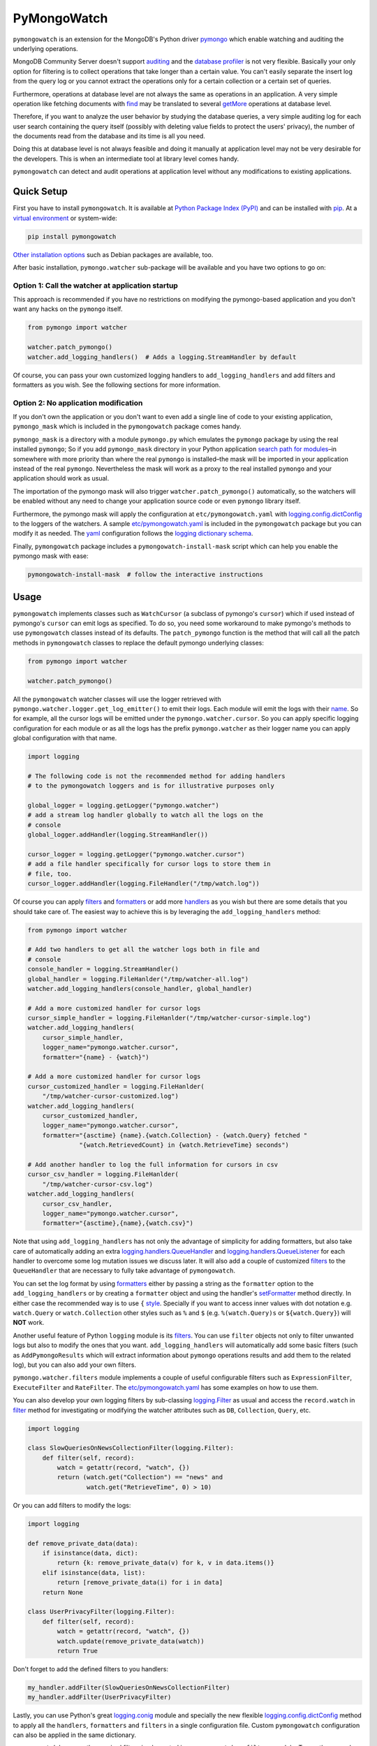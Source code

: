 ..
  This description is automatically generated from README.org file.

PyMongoWatch
============

``pymongowatch`` is an extension for the MongoDB's Python driver
`pymongo <https://pymongo.readthedocs.io/en/stable/>`__ which enable
watching and auditing the underlying operations.

MongoDB Community Server doesn't support
`auditing <https://docs.mongodb.com/manual/core/auditing/>`__ and the
`database
profiler <https://docs.mongodb.com/manual/tutorial/manage-the-database-profiler/>`__
is not very flexible. Basically your only option for filtering is to
collect operations that take longer than a certain value. You can't
easily separate the insert log from the query log or you cannot extract
the operations only for a certain collection or a certain set of
queries.

Furthermore, operations at database level are not always the same as
operations in an application. A very simple operation like fetching
documents with
`find <https://pymongo.readthedocs.io/en/stable/api/pymongo/collection.html#pymongo.collection.Collection.find>`__
may be translated to several
`getMore <https://docs.mongodb.com/manual/reference/command/getMore/>`__
operations at database level.

Therefore, if you want to analyze the user behavior by studying the
database queries, a very simple auditing log for each user search
containing the query itself (possibly with deleting value fields to
protect the users' privacy), the number of the documents read from the
database and its time is all you need.

Doing this at database level is not always feasible and doing it
manually at application level may not be very desirable for the
developers. This is when an intermediate tool at library level comes
handy.

``pymongowatch`` can detect and audit operations at application level
without any modifications to existing applications.

Quick Setup
-----------

First you have to install ``pymongowatch``. It is available at `Python
Package Index (PyPI) <https://pypi.org/project/pymongowatch/>`__ and can
be installed with `pip <https://pip.pypa.io/en/stable/>`__. At a
`virtual environment <https://docs.python.org/3/tutorial/venv.html>`__
or system-wide:

.. code:: shell

   pip install pymongowatch

`Other installation
options <https://github.com/admirito/pymongowatch#other-installation-options>`__
such as Debian packages are available, too.

After basic installation, ``pymongo.watcher`` sub-package will be
available and you have two options to go on:

Option 1: Call the watcher at application startup
~~~~~~~~~~~~~~~~~~~~~~~~~~~~~~~~~~~~~~~~~~~~~~~~~

This approach is recommended if you have no restrictions on modifying
the pymongo-based application and you don't want any hacks on the
``pymongo`` itself.

.. code:: python

   from pymongo import watcher

   watcher.patch_pymongo()
   watcher.add_logging_handlers()  # Adds a logging.StreamHandler by default

Of course, you can pass your own customized logging handlers to
``add_logging_handlers`` and add filters and formatters as you wish. See
the following sections for more information.

Option 2: No application modification
~~~~~~~~~~~~~~~~~~~~~~~~~~~~~~~~~~~~~

If you don't own the application or you don't want to even add a single
line of code to your existing application, ``pymongo_mask`` which is
included in the ``pymongowatch`` package comes handy.

``pymongo_mask`` is a directory with a module ``pymongo.py`` which
emulates the ``pymongo`` package by using the real installed
``pymongo``; So if you add ``pymongo_mask`` directory in your Python
application `search path for
modules <https://docs.python.org/3/library/sys.html#sys.path>`__–in
somewhere with more priority than where the real ``pymongo`` is
installed–the mask will be imported in your application instead of the
real ``pymongo``. Nevertheless the mask will work as a proxy to the real
installed ``pymongo`` and your application should work as usual.

The importation of the pymongo mask will also trigger
``watcher.patch_pymongo()`` automatically, so the watchers will be
enabled without any need to change your application source code or even
``pymongo`` library itself.

Furthermore, the pymongo mask will apply the configuration at
``etc/pymongowatch.yaml`` with
`logging.config.dictConfig <https://docs.python.org/3/library/logging.config.html#logging.config.dictConfig>`__
to the loggers of the watchers. A sample
`etc/pymongowatch.yaml <https://github.com/admirito/pymongowatch/blob/master/etc/pymongowatch.yaml>`__
is included in the ``pymongowatch`` package but you can modify it as
needed. The `yaml <https://en.wikipedia.org/wiki/YAML>`__ configuration
follows the `logging dictionary
schema <https://docs.python.org/3/library/logging.config.html#dictionary-schema-details>`__.

Finally, ``pymongowatch`` package includes a
``pymongowatch-install-mask`` script which can help you enable the
pymongo mask with ease:

.. code:: shell

   pymongowatch-install-mask  # follow the interactive instructions

Usage
-----

``pymongowatch`` implements classes such as ``WatchCursor`` (a subclass
of pymongo's ``cursor``) which if used instead of pymongo's ``cursor``
can emit logs as specified. To do so, you need some workaround to make
pymongo's methods to use ``pymongowatch`` classes instead of its
defaults. The ``patch_pymongo`` function is the method that will call
all the patch methods in ``pymongowatch`` classes to replace the default
pymongo underlying classes:

.. code:: python

   from pymongo import watcher

   watcher.patch_pymongo()

All the ``pymongowatch`` watcher classes will use the logger retrieved
with ``pymongo.watcher.logger.get_log_emitter()`` to emit their logs.
Each module will emit the logs with their
`name <https://docs.python.org/3/tutorial/modules.html>`__. So for
example, all the cursor logs will be emitted under the
``pymongo.watcher.cursor``. So you can apply specific logging
configuration for each module or as all the logs has the prefix
``pymongo.watcher`` as their logger name you can apply global
configuration with that name.

.. code:: python

   import logging

   # The following code is not the recommended method for adding handlers
   # to the pymongowatch loggers and is for illustrative purposes only

   global_logger = logging.getLogger("pymongo.watcher")
   # add a stream log handler globally to watch all the logs on the
   # console
   global_logger.addHandler(logging.StreamHandler())

   cursor_logger = logging.getLogger("pymongo.watcher.cursor")
   # add a file handler specifically for cursor logs to store them in
   # file, too.
   cursor_logger.addHandler(logging.FileHandler("/tmp/watch.log"))

Of course you can apply
`filters <https://docs.python.org/3/library/logging.html#filter-objects>`__
and
`formatters <https://docs.python.org/3/library/logging.html#formatter-objects>`__
or add more
`handlers <https://docs.python.org/3/library/logging.html#handler-objects>`__
as you wish but there are some details that you should take care of. The
easiest way to achieve this is by leveraging the
``add_logging_handlers`` method:

.. code:: python

   from pymongo import watcher

   # Add two handlers to get all the watcher logs both in file and
   # console
   console_handler = logging.StreamHandler()
   global_handler = logging.FileHanlder("/tmp/watcher-all.log")
   watcher.add_logging_handlers(console_handler, global_handler)

   # Add a more customized handler for cursor logs
   cursor_simple_handler = logging.FileHanlder("/tmp/watcher-cursor-simple.log")
   watcher.add_logging_handlers(
       cursor_simple_handler,
       logger_name="pymongo.watcher.cursor",
       formatter="{name} - {watch}")

   # Add a more customized handler for cursor logs
   cursor_customized_handler = logging.FileHanlder(
       "/tmp/watcher-cursor-customized.log")
   watcher.add_logging_handlers(
       cursor_customized_handler,
       logger_name="pymongo.watcher.cursor",
       formatter="{asctime} {name}.{watch.Collection} - {watch.Query} fetched "
                 "{watch.RetrievedCount} in {watch.RetrieveTime} seconds")

   # Add another handler to log the full information for cursors in csv
   cursor_csv_handler = logging.FileHanlder(
       "/tmp/watcher-cursor-csv.log")
   watcher.add_logging_handlers(
       cursor_csv_handler,
       logger_name="pymongo.watcher.cursor",
       formatter="{asctime},{name},{watch.csv}")

Note that using ``add_logging_handlers`` has not only the advantage of
simplicity for adding formatters, but also take care of automatically
adding an extra
`logging.handlers.QueueHandler <https://docs.python.org/3/library/logging.handlers.html#queuehandler>`__
and
`logging.handlers.QueueListener <https://docs.python.org/3/library/logging.handlers.html#queuelistener>`__
for each handler to overcome some log mutation issues we discuss later.
It will also add a couple of customized
`filters <https://docs.python.org/3/library/logging.html#filter-objects>`__
to the ``QueueHandler`` that are necessary to fully take advantage of
``pymongowatch``.

You can set the log format by using
`formatters <https://docs.python.org/3/library/logging.html#formatter-objects>`__
either by passing a string as the ``formatter`` option to the
``add_logging_handlers`` or by creating a ``formatter`` object and using
the handler's
`setFormatter <https://docs.python.org/3/library/logging.html#logging.Handler.setFormatter>`__
method directly. In either case the recommended way is to use ``{``
`style <https://docs.python.org/3/library/logging.html#logging.Formatter>`__.
Specially if you want to access inner values with dot notation e.g.
``watch.Query`` or ``watch.Collection`` other styles such as ``%`` and
``$`` (e.g. ``%(watch.Query)s`` or ``${watch.Query}``) will **NOT**
work.

Another useful feature of Python ``logging`` module is its
`filters <https://docs.python.org/3/library/logging.html#filter-objects>`__.
You can use ``filter`` objects not only to filter unwanted logs but also
to modify the ones that you want. ``add_logging_handlers`` will
automatically add some basic filters (such as ``AddPymongoResults``
which will extract information about ``pymongo`` operations results and
add them to the related log), but you can also add your own filters.

``pymongo.watcher.filters`` module implements a couple of useful
configurable filters such as ``ExpressionFilter``, ``ExecuteFilter`` and
``RateFilter``. The `etc/pymongowatch.yaml <./etc/pymongowatch.yaml>`__
has some examples on how to use them.

You can also develop your own logging filters by sub-classing
`logging.Filter <https://docs.python.org/3/library/logging.html#filter-objects>`__
as usual and access the ``record.watch`` in
`filter <https://docs.python.org/3/library/logging.html#logging.Filter.filter>`__
method for investigating or modifying the watcher attributes such as
``DB``, ``Collection``, ``Query``, etc.

.. code:: python

   import logging

   class SlowQueriesOnNewsCollectionFilter(logging.Filter):
       def filter(self, record):
           watch = getattr(record, "watch", {})
           return (watch.get("Collection") == "news" and
                   watch.get("RetrieveTime", 0) > 10)

Or you can add filters to modify the logs:

.. code:: python

   import logging

   def remove_private_data(data):
       if isinstance(data, dict):
           return {k: remove_private_data(v) for k, v in data.items()}
       elif isinstance(data, list):
           return [remove_private_data(i) for i in data]
       return None

   class UserPrivacyFilter(logging.Filter):
       def filter(self, record):
           watch = getattr(record, "watch", {})
           watch.update(remove_private_data(watch))
           return True

Don't forget to add the defined filters to you handlers:

.. code:: python

   my_handler.addFilter(SlowQueriesOnNewsCollectionFilter)
   my_handler.addFilter(UserPrivacyFilter)

Lastly, you can use Python's great
`logging.conig <https://docs.python.org/3/library/logging.config.html#module-logging.config>`__
module and specially the new flexible
`logging.config.dictConfig <https://docs.python.org/3/library/logging.config.html#logging.config.dictConfig>`__
method to apply all the ``handlers``, ``formatters`` and ``filters`` in
a single configuration file. Custom ``pymongowatch`` configuration can
also be applied in the same dictionary.

``pymongowatch`` has even the required filters implemented in
``pymongo.watcher.filters`` module. To see the examples for the
``dictConfig`` configuration with watcher filters refer to the
``etc/pymongowatch.yaml`` file which will be installed via
``pymongowatch`` (if you are using a virtual environment, it would be
inside the venv directory).

dictConfig configuration
------------------------

There is a ``pymongo.watcher.dictConfig`` method that accepts a
configuration dictionary with almost `the same
specification <https://docs.python.org/3/library/logging.config.html#configuration-dictionary-schema>`__
as ``logging.config.dictConfig``. But it will apply custom configuration
required by ``pymongowatch`` itself.

The ``pymongo.watcher.dictConfig`` will not apply the intended logging
configurations such as ``handlers`` and ``formatters``. Instead, it
reads the special key ``watchers`` from the dictionary and apply the
related configuration for ``pymongowatch``. Although you can use the a
single dictionary with both logging configuration and ``watchers`` key
and apply both ``pymongo.watcher.dictConfig`` and
``logging.config.dictConfig``.

For more information about the ``pymongowatch`` configurations please
refer to the ``watchers`` key inside the example
``etc/pymongowatch.yaml`` file that will be installed alongside the
package.

Mutable vs Immutable Logs
-------------------------

Mutable Logs? Is that a thing?

Usually the good thing about logs is that they are immutable. So if you
see a log you can trust it. This is always true when some atomic
operation happens and you have no concerns about the start and end time
of the operation (and you don't have access to a time machine to travel
to the past and change what happened).

But what if you start an operation which we have no idea when will it
end? Suppose we have queried a very large database for a very slow query
that may take some time to get back the full results. Also, we may use a
cursor in our application to fetch data and the application has some
delays itself and we don't want the slowness of the application to
affect the database auditing.

These are the sort of challenges that ``pymongo.watcher.WatchQueue``
tries to fix.

``pymongowatch`` uses ``pymongo.watcher.logger.WatchMessage`` instead of
strings as log messages as described in `using arbitrary objects as
messages <https://docs.python.org/3/howto/logging.html#using-arbitrary-objects-as-messages>`__
in Python's logging HOWTO. ``WatchMessage`` is a sub-class of Python's
dictionaries which are mutable objects.

``WatchMessage`` instances are the ``{watch}`` templates in the format
strings that we saw earlier. They are a ``dict`` so you can access log
attributes with ``[]`` access e.g. ``watch["Query"]``. For more
convenience while using log formatters ``WatchMessage`` provides
attribute access with dot notation e.g. ``watch.Query`` and one of the
reasons why ``{`` style formatting (which let you use dot notation
access) is recommended for logging formatters.

A ``WatchMessage`` is a mutable object and the watcher classes need to
modify the logs from time to time. For example if you fetch more items
from a cursor, they can update the attributes such as ``RetrieveTime``
or ``RetrievedCount``. So we have flexibility and it is ``pymongowatch``
users decision when to emit the final immutable log with the logger
handlers.

In the old versions of ``pymongowatch``, the watcher classes modified
the ``WatchMessage`` even after the emitting the log, leaving the entire
burden for consistency on the ``WatchQueue``. This approach soon became
problematic in multiprocessing environments where the ``WatchMessage``
in the emitter process differs from the one in the queue process.

In the newer versions, ``WatchMessage`` has a unique identifier
``WatchID`` for the ongoing operation. The watcher classes will not only
mutate the previous ``WatchMessage`` but also re-emit the log again and
again on each update (with an incremental meta-data named
``Iteration``). In this way, even if the log has already stored
somewhere as an immutable object (for example in a file as a log record
or in a separate process as an object that cannot see the modifications
to the original ``WatchMessage``) can still receive the updates.

The pitfall is now we may have thousands of updates and consequently
thousands of logs for each operation. But this problem can easily be
handled by ``WatchQueue`` or an external tool such as
``pymongowatch-csv``.

``WatchQueue`` alongside a
`QueueHandler <https://docs.python.org/3/library/logging.handlers.html#queuehandler>`__
is the right tool to make sure we handle logs at right time. A
``WatchQueue`` works like a priority queue in which the earliest logs
has the higher priority but it can also aggregate the updates for each
operation based on the ``WatchID``.

``WatchQueue`` will update the old iterations with the newer ones and
releases the logs when they have the ``final`` iteration mark or when
they have expired. The ``final`` mark is a special case of ``Iteration``
meta-data in each log that indicates the database operation has finished
and the watcher class will not modify this ``WatchMessage`` (with the
specified ``WatchID``) anymore.

Also it is important to note that the highest priority item (for
retrieval) in the ``WatchQueue`` is not always the earliest generated
log. First, the different operations may take different times, and
second, the watcher classes may assign different expiration times to
each operation.

Finally you can set a ``forced_delay_sec`` to add delay to all the logs
in the queue (for example if you are using logging for analytics and you
do care more about accuracy than delay for the logs). This is an
optional keyword arguments that both ``WatchQueue`` constructor and
``add_logging_handlers`` method that we saw earlier accepts.

The ``add_logging_handlers`` has a ``with_queue`` optional argument
which if is ``True`` (the default), will use
``pymongo.watcher.setup_queue_handler`` to setup a
`QueueHandler <https://docs.python.org/3/library/logging.handlers.html#queuehandler>`__
alongside a started
`QueueListener <https://docs.python.org/3/library/logging.handlers.html#queuelistener>`__
for each handler you specify with a ``WatchQueue`` so you usually don't
have to worry about log mutation if you use ``add_logging_handlers`` to
add your handlers to watcher loggers.

A ``pymongowatch-csv`` script is also available after the
``pymongowatch`` installation that can be used to aggregate all the
iterations of a single operation into a single row when you use the
``csv`` format:

.. code:: shell

   pymongowatch-csv aggr /tmp/watch.csv > /tmp/aggregated-watch.csv

Multiprocessing
---------------

Another useful application of
`QueueHandler <https://docs.python.org/3/library/logging.handlers.html#queuehandler>`__
is its use in `logging to a single file from multiple
processes <https://docs.python.org/3/howto/logging-cookbook.html#logging-to-a-single-file-from-multiple-processes>`__.
For this application you have to use a multiprocessing ``Queue``
alongside the ``QueueHandler``. Fortunately ``WatchQueue`` also supports
multiprocessing. All you have to do is to pass ``True`` as the
``enable_multiprocessing`` argument.

This is useful for example when you have a ``pymongo`` based web
application with several web server processes and you need a process
safe method to store the logs in a single file. Its worth noting that in
such environments using the default value for ``enable_multiprocessing``
i.e. ``False`` will result in total failure in logging because the
default ``Queue`` is not multiprocessing and the ``QueueHandler`` and
the ``QueueListener`` will use different queues in different processes.

Passing ``True`` as ``enable_multiprocessing`` in ``WatchQueue``
constructor will makes the constructor to build and return a `proxy
object <https://docs.python.org/3/library/multiprocessing.html#proxy-objects>`__
from a `customized
manager <https://docs.python.org/3/library/multiprocessing.html#customized-managers>`__
which has its own dedicated process. You can also pass
``enable_multiprocessing`` to ``setup_queue_handler`` and
``add_logging_handlers``:

.. code:: python

   # Extra keyword arguments of `add_logging_handlers` will be passed to
   # the newly created WatchQueue for each handler.
   watcher.add_logging_handlers(enable_multiprocessing=True)

Pymongo Versions
----------------

``pymongowatch`` is not a standalone MongoDB library and it relies on
the the MongoDB's Python driver
`pymongo <https://pymongo.readthedocs.io/en/stable/>`__. But does the
pymongo's version matter?

``pymongowatch`` has been tested with the recent versions of ``pymongo``
i.e. ``3.10`` and the newer ``4`` series but you can use it for other
versions at your own risk. If you have any problems you can open an
issue at the `project's issue
tracker <https://github.com/admirito/pymongowatch/issues>`__.

One known difference between ``pymongo`` versions is that they handle
operation closing differently. For example, ``4`` series close the
cursors more intelligently and you can usually see the ``cursor`` logs
very fast without any need to a explicit timeout whereas any ``3``
series usually an explicit timeout is required.

Other Installation Options
--------------------------

Debian Packages
~~~~~~~~~~~~~~~

If you are a `Debian <https://www.debian.org/>`__-based GNU/Linux
distribution user you are in luck! There is a Debian package maintained
in the `project's debian
branch <https://github.com/admirito/pymongowatch/tree/debian>`__ that
can make your installation even easier.

You can find the binary packages at `mrazavi's pymongowatch
PPA <https://launchpad.net/~mrazavi/+archive/ubuntu/pymongowatch>`__ and
to install it on Ubuntu:

.. code:: shell

   sudo add-apt-repository ppa:mrazavi/pymongowatch
   sudo apt update

   sudo apt install python3-pymongowatch

Roadmap
-------

The project `issue
tracker <https://github.com/admirito/pymongowatch/issues>`__ is the main
location to maintain the details for the future development. But here
the cardinal points will be reviewed briefly.

NOTE
   If you see an ugly TODO list below with oversize items, it's not even
   clear which items are DONE and which ones are still TODO, maybe that
   is because this document is written in
   `org-mode <https://orgmode.org/>`__ but you are seeing a bad render
   e.g. in
   `GitHub <https://github.com/github/markup/blob/master/README.md#markups>`__
   or a converted reStructuredText format e.g. because `the lack of
   org-mode support in
   PyPI <https://packaging.python.org/en/latest/guides/making-a-pypi-friendly-readme/>`__.

   That doesn't make org-mode less lovable or inferior. Anyway `org-mode
   is one of the most reasonable markup languages to use for
   text <https://karl-voit.at/2017/09/23/orgmode-as-markup-only/>`__.
   Why not to use it and brag about it?

DONE Support queries with find
~~~~~~~~~~~~~~~~~~~~~~~~~~~~~~

DONE Support for basic collection operations `#3 <https://github.com/admirito/pymongowatch/issues/3>`__
~~~~~~~~~~~~~~~~~~~~~~~~~~~~~~~~~~~~~~~~~~~~~~~~~~~~~~~~~~~~~~~~~~~~~~~~~~~~~~~~~~~~~~~~~~~~~~~~~~~~~~~

TODO Support for CommandCursor `#4 <https://github.com/admirito/pymongowatch/issues/4>`__
~~~~~~~~~~~~~~~~~~~~~~~~~~~~~~~~~~~~~~~~~~~~~~~~~~~~~~~~~~~~~~~~~~~~~~~~~~~~~~~~~~~~~~~~~

DONE Packaging
~~~~~~~~~~~~~~

#. DONE Implement pip package

#. DONE Implement debian package

#. TODO Automatic execution of tests

DOING Tests
~~~~~~~~~~~

#. DOING Unit Tests

   #. DONE Old Implementation

   #. TODO Update with the latest code

DOING Deployment Tests
~~~~~~~~~~~~~~~~~~~~~~

#. DONE Basic Implementation

#. TODO Add more complex tests

DONE Support for multiprocessing
~~~~~~~~~~~~~~~~~~~~~~~~~~~~~~~~

DONE Improve mutable logs `#2 <https://github.com/admirito/pymongowatch/issues/2>`__: add a unique ID for each operation
~~~~~~~~~~~~~~~~~~~~~~~~~~~~~~~~~~~~~~~~~~~~~~~~~~~~~~~~~~~~~~~~~~~~~~~~~~~~~~~~~~~~~~~~~~~~~~~~~~~~~~~~~~~~~~~~~~~~~~~~

TODO Documentation
~~~~~~~~~~~~~~~~~~

#. DONE Add a README

#. TODO Add Sphinx generated documents

#. TODO Create an online API reference

About
-----

The ``pymongowatch`` has developed mainly by `Mohammad
Razavi <https://github.com/admirito/>`__.
